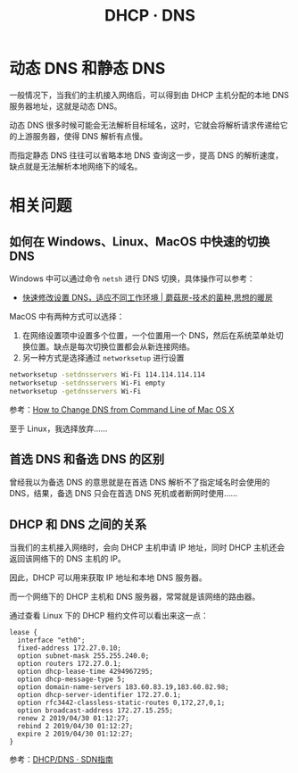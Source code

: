 #+TITLE:      DHCP · DNS

* 目录                                                    :TOC_4_gh:noexport:
- [[#动态-dns-和静态-dns][动态 DNS 和静态 DNS]]
- [[#相关问题][相关问题]]
  - [[#如何在-windowslinuxmacos-中快速的切换-dns][如何在 Windows、Linux、MacOS 中快速的切换 DNS]]
  - [[#首选-dns-和备选-dns-的区别][首选 DNS 和备选 DNS 的区别]]
  - [[#dhcp-和-dns-之间的关系][DHCP 和 DNS 之间的关系]]

* 动态 DNS 和静态 DNS
  一般情况下，当我们的主机接入网络后，可以得到由 DHCP 主机分配的本地 DNS 服务器地址，这就是动态 DNS。

  动态 DNS 很多时候可能会无法解析目标域名，这时，它就会将解析请求传递给它的上游服务器，使得 DNS 解析有点慢。

  而指定静态 DNS 往往可以省略本地 DNS 查询这一步，提高 DNS 的解析速度，缺点就是无法解析本地网络下的域名。

* 相关问题
** 如何在 Windows、Linux、MacOS 中快速的切换 DNS
   Windows 中可以通过命令 ~netsh~ 进行 DNS 切换，具体操作可以参考：
   + [[http://www.moguf.com/post/modifydns][快速修改设置 DNS，适应不同工作环境 | 蘑菇房-技术的菌种,思想的暖房]]
   
   MacOS 中有两种方式可以选择：
   1. 在网络设置项中设置多个位置，一个位置用一个 DNS，然后在系统菜单处切换位置。缺点是每次切换位置都会从新连接网络。
   2. 另一种方式是选择通过 ~networksetup~ 进行设置

   #+begin_src bash
     networksetup -setdnsservers Wi-Fi 114.114.114.114
     networksetup -setdnsservers Wi-Fi empty
     networksetup -getdnsservers Wi-Fi
   #+end_src

   参考：[[http://osxdaily.com/2015/06/02/change-dns-command-line-mac-os-x/][How to Change DNS from Command Line of Mac OS X]]

   至于 Linux，我选择放弃……

** 首选 DNS 和备选 DNS 的区别
   曾经我以为备选 DNS 的意思就是在首选 DNS 解析不了指定域名时会使用的 DNS，结果，备选 DNS 只会在首选 DNS 死机或者断网时使用……

** DHCP 和 DNS 之间的关系
   当我们的主机接入网络时，会向 DHCP 主机申请 IP 地址，同时 DHCP 主机还会返回该网络下的 DNS 主机的 IP。

   因此，DHCP 可以用来获取 IP 地址和本地 DNS 服务器。

   而一个网络下的 DHCP 主机和 DNS 服务器，常常就是该网络的路由器。
   
   通过查看 Linux 下的 DHCP 租约文件可以看出来这一点：
   #+begin_example
     lease {
       interface "eth0";
       fixed-address 172.27.0.10;
       option subnet-mask 255.255.240.0;
       option routers 172.27.0.1;
       option dhcp-lease-time 4294967295;
       option dhcp-message-type 5;
       option domain-name-servers 183.60.83.19,183.60.82.98;
       option dhcp-server-identifier 172.27.0.1;
       option rfc3442-classless-static-routes 0,172,27,0,1;
       option broadcast-address 172.27.15.255;
       renew 2 2019/04/30 01:12:27;
       rebind 2 2019/04/30 01:12:27;
       expire 2 2019/04/30 01:12:27;
     }
   #+end_example

   参考：[[https://feisky.gitbooks.io/sdn/basic/dhcp.html][DHCP/DNS · SDN指南]]
   
